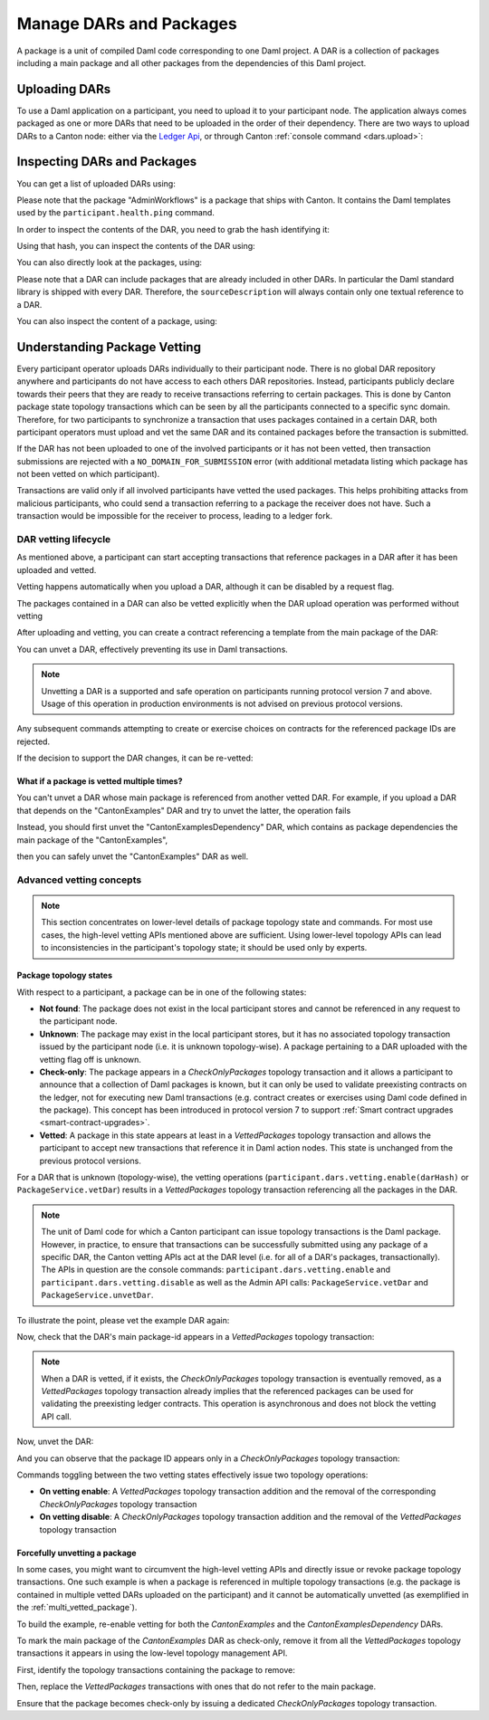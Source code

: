 ..
   Copyright (c) 2023 Digital Asset (Switzerland) GmbH and/or its affiliates.
..
   Proprietary code. All rights reserved.

Manage DARs and Packages
========================

A package is a unit of compiled Daml code corresponding to one Daml project. A DAR is a collection of packages including
a main package and all other packages from the dependencies of this Daml project.

Uploading DARs
--------------

To use a Daml application on a participant, you need to upload it to your participant node. The application always
comes packaged as one or more DARs that need to be uploaded in the order of their dependency. There are two ways to
upload DARs to a Canton node: either via the `Ledger Api <https://docs.daml.com/app-dev/grpc/proto-docs.html#com-daml-ledger-api-v1-packageservice>`__,
or through Canton :ref:`console command <dars.upload>`:

.. snippet:: package_dar_vetting
    .. success:: participant2.dars.upload("dars/CantonExamples.dar")

Inspecting DARs and Packages
----------------------------

You can get a list of uploaded DARs using:

.. snippet:: package_dar_vetting
    .. success:: participant2.dars.list()

Please note that the package "AdminWorkflows" is a package that ships with Canton. It contains the Daml templates
used by the ``participant.health.ping`` command.

In order to inspect the contents of the DAR, you need to grab the hash identifying it:

.. snippet:: package_dar_vetting
    .. success:: val dars = participant2.dars.list(filterName = "CantonExamples")
    .. success:: val hash = dars.head.hash

Using that hash, you can inspect the contents of the DAR using:

.. snippet:: package_dar_vetting
    .. success(output=8):: val darContent = participant2.dars.list_contents(hash)

You can also directly look at the packages, using:

.. snippet:: package_dar_vetting
    .. success(output=8):: participant2.packages.list()

Please note that a DAR can include packages that are already included in other DARs. In particular the Daml standard library
is shipped with every DAR. Therefore, the ``sourceDescription`` will always contain only one textual reference to a DAR.

You can also inspect the content of a package, using:

.. snippet:: package_dar_vetting
    .. success(output=8):: participant2.packages.list_contents(darContent.main)

.. _package_vetting:

Understanding Package Vetting
-----------------------------

Every participant operator uploads DARs individually to their participant node. There is no global DAR repository
anywhere and participants do not have access to each others DAR repositories. Instead, participants publicly declare towards their peers
that they are ready to receive transactions referring to certain packages.
This is done by Canton package state topology transactions which can be seen by all the participants connected to a specific sync domain.
Therefore, for two participants to synchronize a transaction that uses packages contained in a certain DAR, both participant operators
must upload and vet the same DAR and its contained packages before the transaction is submitted.

If the DAR has not been uploaded to one of the involved participants or it has not been vetted, then transaction submissions are rejected with a
``NO_DOMAIN_FOR_SUBMISSION`` error (with additional metadata listing which package has not been vetted on which participant).

Transactions are valid only if all involved participants have vetted the used packages. This helps prohibiting attacks
from malicious participants, who could send a transaction referring to a package the receiver does not have.
Such a transaction would be impossible for the receiver to process, leading to a ledger fork.

DAR vetting lifecycle
~~~~~~~~~~~~~~~~~~~~~

As mentioned above, a participant can start accepting transactions that reference packages in a DAR after it has been uploaded and vetted.

Vetting happens automatically when you upload a DAR, although it can be disabled by a request flag.

.. snippet:: package_dar_vetting
    .. success:: val darHash = participant1.dars.upload("dars/CantonExamples.dar", vetAllPackages = false)

The packages contained in a DAR can also be vetted explicitly when the DAR upload operation was performed without vetting

.. snippet:: package_dar_vetting
    .. success:: participant1.dars.vetting.enable(darHash)

After uploading and vetting, you can create a contract referencing a template from the main package of the DAR:

.. snippet:: package_dar_vetting
    .. success:: val mainPackageId = participant1.packages.find("Iou").head.packageId
    .. success:: participant1.domains.connect_local(mydomain)
    .. success(output=0):: val createIouCmd = ledger_api_utils.create(mainPackageId,"Iou","Iou",Map("payer" -> participant1.adminParty,"owner" -> participant1.adminParty,"amount" -> Map("value" -> 100.0, "currency" -> "EUR"),"viewers" -> List()))
    .. success(output=5):: participant1.ledger_api.commands.submit(Seq(participant1.adminParty ), Seq(createIouCmd))

You can unvet a DAR, effectively preventing its use in Daml transactions.

.. snippet:: package_dar_vetting
    .. success:: participant1.dars.vetting.disable(darHash)

.. note::
    Unvetting a DAR is a supported and safe operation on participants running protocol version 7 and above.
    Usage of this operation in production environments is not advised on previous protocol versions.

Any subsequent commands attempting to create or exercise choices on contracts for the referenced package IDs are rejected.

.. snippet:: package_dar_vetting
    .. failure:: participant1.ledger_api.commands.submit(Seq(participant1.adminParty), Seq(createIouCmd))

If the decision to support the DAR changes, it can be re-vetted:

.. snippet:: package_dar_vetting
    .. success:: participant1.dars.vetting.enable(darHash)
    .. success(output=5):: participant1.ledger_api.commands.submit(Seq(participant1.adminParty), Seq(createIouCmd))

.. _multi_vetted_package:

What if a package is vetted multiple times?
^^^^^^^^^^^^^^^^^^^^^^^^^^^^^^^^^^^^^^^^^^^

You can't unvet a DAR whose main package is referenced from another vetted DAR.
For example, if you upload a DAR that depends on the "CantonExamples" DAR and try to unvet the latter, the operation fails

.. snippet:: package_dar_vetting
    .. success:: val examplesDependencyDarHash = participant1.dars.upload("dars/CantonExamplesDependency.dar")
    .. failure:: participant1.dars.vetting.disable(darHash)

Instead, you should first unvet the "CantonExamplesDependency" DAR, which contains as package dependencies
the main package of the "CantonExamples",

.. snippet:: package_dar_vetting
    .. success:: participant1.dars.vetting.disable(examplesDependencyDarHash)

then you can safely unvet the "CantonExamples" DAR as well.

.. snippet:: package_dar_vetting
    .. success:: participant1.dars.vetting.disable(darHash)

Advanced vetting concepts
~~~~~~~~~~~~~~~~~~~~~~~~~

.. note::
    This section concentrates on lower-level details of package topology state and commands.
    For most use cases, the high-level vetting APIs mentioned above are sufficient.
    Using lower-level topology APIs can lead to inconsistencies in the participant's topology state;
    it should be used only by experts.

Package topology states
^^^^^^^^^^^^^^^^^^^^^^^

With respect to a participant, a package can be in one of the following states:

- **Not found**: The package does not exist in the local participant stores and cannot be referenced in any request to the participant node.

- **Unknown**: The package may exist in the local participant stores, but it has no associated topology transaction issued by the participant node (i.e. it is unknown topology-wise). A package pertaining to a DAR uploaded with the vetting flag off is unknown.

- **Check-only**: The package appears in a `CheckOnlyPackages` topology transaction and it allows a participant to announce that a collection of Daml packages is known, but it can only be used to validate preexisting contracts on the ledger, not for executing new Daml transactions (e.g. contract creates or exercises using Daml code defined in the package). This concept has been introduced in protocol version 7 to support :ref:`Smart contract upgrades <smart-contract-upgrades>`.

- **Vetted**: A package in this state appears at least in a `VettedPackages` topology transaction and allows the participant to accept new transactions that reference it in Daml action nodes. This state is unchanged from the previous protocol versions.

For a DAR that is unknown (topology-wise), the vetting operations (``participant.dars.vetting.enable(darHash)`` or ``PackageService.vetDar``) results in a `VettedPackages` topology transaction referencing all the packages in the DAR.

.. note::
    The unit of Daml code for which a Canton participant can issue topology transactions is the Daml package.
    However, in practice, to ensure that transactions can be successfully submitted using any package of a specific DAR,
    the Canton vetting APIs act at the DAR level (i.e. for all of a DAR's packages, transactionally).
    The APIs in question are the console commands: ``participant.dars.vetting.enable`` and ``participant.dars.vetting.disable`` as well
    as the Admin API calls: ``PackageService.vetDar`` and ``PackageService.unvetDar``.

To illustrate the point, please vet the example DAR again:

.. snippet:: package_dar_vetting
    .. success:: participant1.dars.vetting.enable(darHash)

Now, check that the DAR's main package-id appears in a `VettedPackages` topology transaction:

.. snippet:: package_dar_vetting
    .. success(output=1):: participant1.topology.vetted_packages.list().exists(_.item.packageIds.contains(mainPackageId))
    .. assert:: RES

.. note::
    When a DAR is vetted, if it exists, the `CheckOnlyPackages` topology transaction is eventually removed,
    as a `VettedPackages` topology transaction already implies that the referenced packages can be used for validating the
    preexisting ledger contracts. This operation is asynchronous and does not block the vetting API call.

Now, unvet the DAR:

.. snippet:: package_dar_vetting
    .. success:: participant1.dars.vetting.disable(darHash)

And you can observe that the package ID appears only in a `CheckOnlyPackages` topology transaction:

.. snippet:: package_dar_vetting
    .. success(output=1):: participant1.topology.vetted_packages.list().exists(_.item.packageIds.contains(mainPackageId))
    .. assert:: !RES
    .. success(output=1):: participant1.topology.check_only_packages.list().exists(_.item.packageIds.contains(mainPackageId))
    .. assert:: RES

Commands toggling between the two vetting states effectively issue two topology operations:

- **On vetting enable**: A `VettedPackages` topology transaction addition and the removal of the corresponding `CheckOnlyPackages` topology transaction

- **On vetting disable**: A `CheckOnlyPackages` topology transaction addition and the removal of the `VettedPackages` topology transaction

Forcefully unvetting a package
^^^^^^^^^^^^^^^^^^^^^^^^^^^^^^

In some cases, you might want to circumvent the high-level vetting APIs
and directly issue or revoke package topology transactions.
One such example is when a package is referenced in multiple topology transactions (e.g. the package is contained in multiple vetted DARs uploaded on the participant)
and it cannot be automatically unvetted (as exemplified in the :ref:`multi_vetted_package`).

To build the example, re-enable vetting for both the `CantonExamples` and the `CantonExamplesDependency` DARs.

.. snippet:: package_dar_vetting
    .. success:: participant1.dars.vetting.enable(examplesDependencyDarHash)
    .. success:: participant1.dars.vetting.enable(darHash)

To mark the main package of the `CantonExamples` DAR as check-only, remove it from all the
`VettedPackages` topology transactions it appears in using the low-level topology management API.

First, identify the topology transactions containing the package to remove:

.. snippet:: package_dar_vetting
    .. success(output=16):: val txsContainingMainPackage = participant1.topology.vetted_packages.list(filterStore = "Authorized", filterParticipant = participant1.id.filterString).filter(_.item.packageIds.contains(mainPackageId))

Then, replace the `VettedPackages` transactions with ones that do not refer to the main package.

.. snippet:: package_dar_vetting
    .. success:: import com.digitalasset.canton.LfPackageId
    .. success:: txsContainingMainPackage.foreach { tx => participant1.topology.vetted_packages.authorize(TopologyChangeOp.Remove,participant1.id,tx.item.packageIds,force = true); participant1.topology.vetted_packages.authorize(TopologyChangeOp.Add,participant1.id,tx.item.packageIds.filterNot(_ == mainPackageId),force = true)}

Ensure that the package becomes check-only by issuing a dedicated `CheckOnlyPackages` topology transaction.

.. snippet:: package_dar_vetting
    .. success(output=0):: participant1.topology.check_only_packages.authorize(TopologyChangeOp.Add, participant1.id, Seq(LfPackageId.assertFromString(mainPackageId)), force = true)
